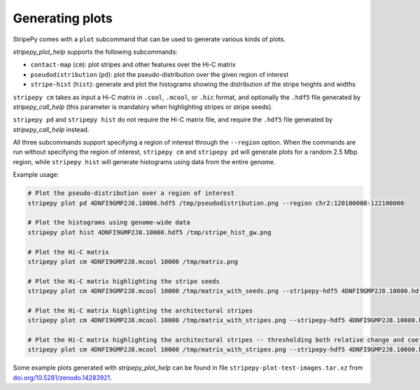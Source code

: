 ..
  Copyright (C) 2025 Andrea Raffo <andrea.raffo@ibv.uio.no>
  SPDX-License-Identifier: MIT

Generating plots
================

StripePy comes with a ``plot`` subcommand that can be used to generate various kinds of plots.

`stripepy_plot_help` supports the following subcommands:

* ``contact-map`` (``cm``): plot stripes and other features over the Hi-C matrix
* ``pseudodistribution`` (``pd``): plot the pseudo-distribution over the given region of interest
* ``stripe-hist`` (``hist``): generate and plot the histograms showing the distribution of the stripe heights and widths

``stripepy cm`` takes as input a Hi-C matrix in ``.cool``, ``.mcool``, or ``.hic`` format, and optionally the ``.hdf5`` file generated by `stripepy_call_help` (this parameter is mandatory when highlighting stripes or stripe seeds).

``stripepy pd`` and ``stripepy hist`` do not require the Hi-C matrix file, and require the ``.hdf5`` file generated by `stripepy_call_help` instead.

All three subcommands support specifying a region of interest through the ``--region`` option.
When the commands are run without specifying the region of interest, ``stripepy cm`` and ``stripepy pd`` will generate plots for a random 2.5 Mbp region, while ``stripepy hist`` will generate histograms using data from the entire genome.

Example usage:

.. code-block:: bash

  # Plot the pseudo-distribution over a region of interest
  stripepy plot pd 4DNFI9GMP2J8.10000.hdf5 /tmp/pseudodistribution.png --region chr2:120100000-122100000

  # Plot the histograms using genome-wide data
  stripepy plot hist 4DNFI9GMP2J8.10000.hdf5 /tmp/stripe_hist_gw.png

  # Plot the Hi-C matrix
  stripepy plot cm 4DNFI9GMP2J8.mcool 10000 /tmp/matrix.png

  # Plot the Hi-C matrix highlighting the stripe seeds
  stripepy plot cm 4DNFI9GMP2J8.mcool 10000 /tmp/matrix_with_seeds.png --stripepy-hdf5 4DNFI9GMP2J8.10000.hdf5 --highlight-seeds

  # Plot the Hi-C matrix highlighting the architectural stripes
  stripepy plot cm 4DNFI9GMP2J8.mcool 10000 /tmp/matrix_with_stripes.png --stripepy-hdf5 4DNFI9GMP2J8.10000.hdf5 --highlight-stripes

  # Plot the Hi-C matrix highlighting the architectural stripes -- thresholding both relative change and coefficient of variation
  stripepy plot cm 4DNFI9GMP2J8.mcool 10000 /tmp/matrix_with_stripes.png --stripepy-hdf5 4DNFI9GMP2J8.10000.hdf5 --highlight-stripes --coefficient-of-variation-threshold 2 --relative-change-threshold 10

Some example plots generated with `stripepy_plot_help` can be found in file ``stripepy-plot-test-images.tar.xz`` from `doi.org/10.5281/zenodo.14283921 <https://doi.org/10.5281/zenodo.14283921>`_.

